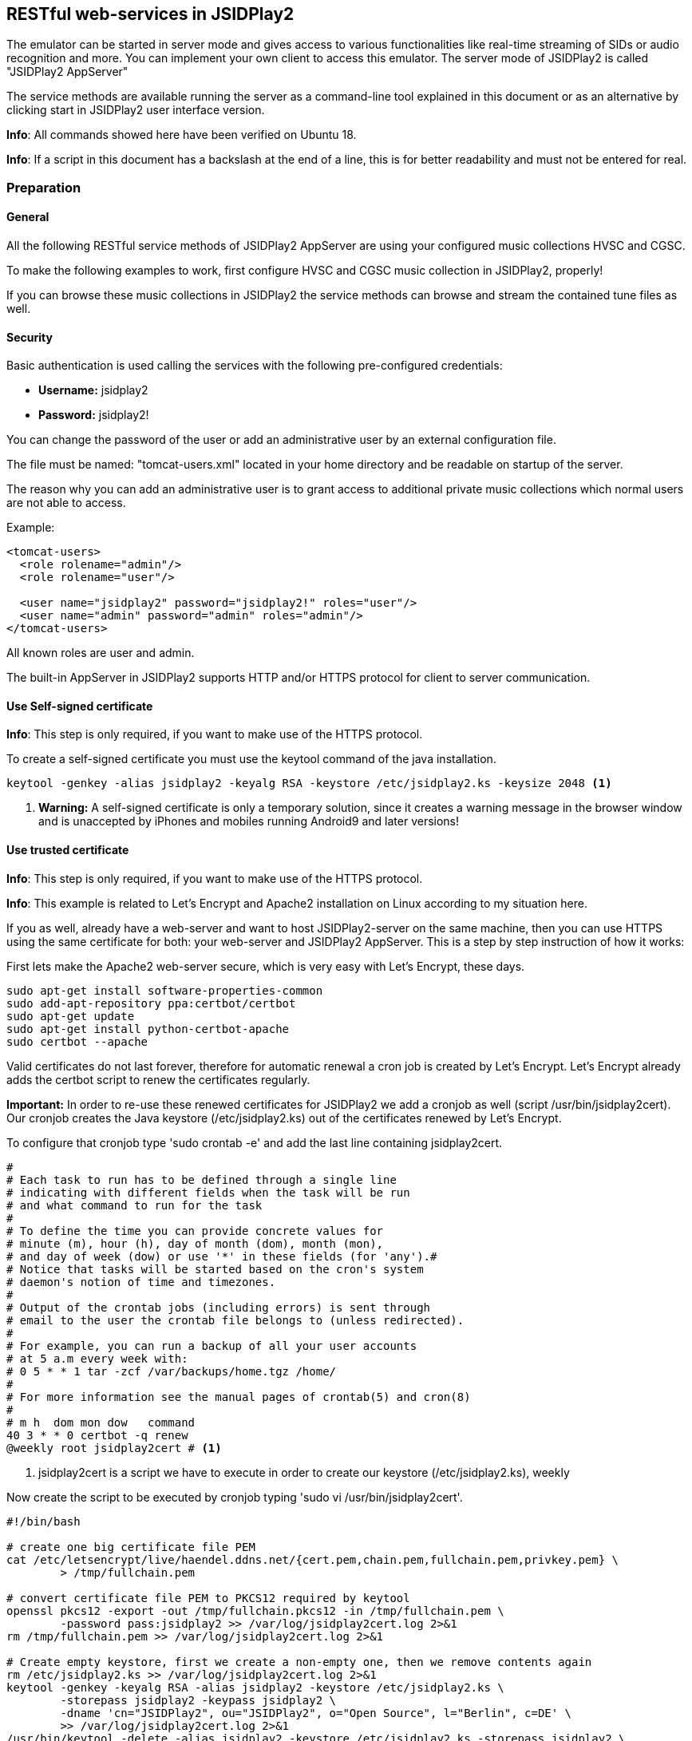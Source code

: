 == [[RESTful]]RESTful web-services in JSIDPlay2

The emulator can be started in server mode and gives access to various
functionalities like real-time streaming of SIDs or audio recognition
and more. You can implement your own client to access this emulator.
The server mode of JSIDPlay2 is called "JSIDPlay2 AppServer"

The service methods are available running the server as a command-line tool explained in this document
or as an alternative by clicking start in JSIDPlay2 user interface version.

*Info*: All commands showed here have been verified on Ubuntu 18.

*Info*: If a script in this document has a backslash at the end of
a line, this is for better readability and must not be entered for real.

=== Preparation

==== General

All the following RESTful service methods of JSIDPlay2 AppServer are
using your configured music collections HVSC and CGSC.

To make the following examples to work, first configure HVSC and
CGSC music collection in JSIDPlay2, properly!

If you can browse these music collections in JSIDPlay2 the service
methods can browse and stream the contained tune files as well.

==== Security

Basic authentication is used calling the services with
the following pre-configured credentials:

* *Username:* jsidplay2
* *Password:* jsidplay2!

You can change the password of the user or add an administrative user
by an external configuration file.

The file must be named: "tomcat-users.xml" located in your home
directory and be readable on startup of the server.

The reason why you can add an administrative user is to grant access
to additional private music collections which normal users are
not able to access.

Example:
[source,subs="attributes+"]
----
<tomcat-users>
  <role rolename="admin"/>
  <role rolename="user"/>

  <user name="jsidplay2" password="jsidplay2!" roles="user"/>
  <user name="admin" password="admin" roles="admin"/>
</tomcat-users>
---- 
All known roles are user and admin.

The built-in AppServer in JSIDPlay2 supports HTTP and/or HTTPS protocol
for client to server communication.

==== Use Self-signed certificate

*Info*: This step is only required, if you want to make use of
the HTTPS protocol.

To create a self-signed certificate you must use the keytool command
of the java installation.

[source,subs="attributes+"]
----
keytool -genkey -alias jsidplay2 -keyalg RSA -keystore /etc/jsidplay2.ks -keysize 2048 <1>
----
<1> *Warning:* A self-signed certificate is only a temporary solution,
since it creates a warning message in the browser window and
is unaccepted by iPhones and mobiles running Android9 and later versions!

==== Use trusted certificate
*Info*: This step is only required, if you want to make use of the
HTTPS protocol.

*Info*: This example is related to Let’s Encrypt and Apache2
installation on Linux according to my situation here.

If you as well, already have a web-server and want to host
JSIDPlay2-server on the same machine, then you can use HTTPS using
the same certificate for both: your web-server and JSIDPlay2 AppServer.
This is a step by step instruction of how it works:

First lets make the Apache2 web-server secure, which is
very easy with Let's Encrypt, these days.

[source,subs="attributes+"]
----
sudo apt-get install software-properties-common
sudo add-apt-repository ppa:certbot/certbot
sudo apt-get update
sudo apt-get install python-certbot-apache
sudo certbot --apache
----

Valid certificates do not last forever, therefore
for automatic renewal a cron job is created by Let's Encrypt.
Let's Encrypt already adds the certbot script to renew the certificates regularly.

*Important:*
In order to re-use these renewed certificates for JSIDPlay2 we add
a cronjob as well (script /usr/bin/jsidplay2cert).
Our cronjob creates the Java keystore (/etc/jsidplay2.ks) out of
the certificates renewed by Let's Encrypt.

To configure that cronjob type 'sudo crontab -e' and
add the last line containing jsidplay2cert.

[source,subs="attributes+"]
----
# 
# Each task to run has to be defined through a single line
# indicating with different fields when the task will be run
# and what command to run for the task
# 
# To define the time you can provide concrete values for
# minute (m), hour (h), day of month (dom), month (mon),
# and day of week (dow) or use '*' in these fields (for 'any').# 
# Notice that tasks will be started based on the cron's system
# daemon's notion of time and timezones.
# 
# Output of the crontab jobs (including errors) is sent through
# email to the user the crontab file belongs to (unless redirected).
# 
# For example, you can run a backup of all your user accounts
# at 5 a.m every week with:
# 0 5 * * 1 tar -zcf /var/backups/home.tgz /home/
# 
# For more information see the manual pages of crontab(5) and cron(8)
# 
# m h  dom mon dow   command
40 3 * * 0 certbot -q renew
@weekly root jsidplay2cert # <1>
----
<1> jsidplay2cert is a script we have to execute in order to create
our keystore (/etc/jsidplay2.ks), weekly

Now create the script to be executed by
cronjob typing 'sudo vi /usr/bin/jsidplay2cert'.

[source,subs="attributes+"]
----
#!/bin/bash

# create one big certificate file PEM
cat /etc/letsencrypt/live/haendel.ddns.net/{cert.pem,chain.pem,fullchain.pem,privkey.pem} \
	> /tmp/fullchain.pem

# convert certificate file PEM to PKCS12 required by keytool
openssl pkcs12 -export -out /tmp/fullchain.pkcs12 -in /tmp/fullchain.pem \
	-password pass:jsidplay2 >> /var/log/jsidplay2cert.log 2>&1
rm /tmp/fullchain.pem >> /var/log/jsidplay2cert.log 2>&1

# Create empty keystore, first we create a non-empty one, then we remove contents again
rm /etc/jsidplay2.ks >> /var/log/jsidplay2cert.log 2>&1
keytool -genkey -keyalg RSA -alias jsidplay2 -keystore /etc/jsidplay2.ks \
	-storepass jsidplay2 -keypass jsidplay2 \
	-dname 'cn="JSIDPlay2", ou="JSIDPlay2", o="Open Source", l="Berlin", c=DE' \
	>> /var/log/jsidplay2cert.log 2>&1
/usr/bin/keytool -delete -alias jsidplay2 -keystore /etc/jsidplay2.ks -storepass jsidplay2 \
	>> /var/log/jsidplay2cert.log 2>&1

# Import certificate into keystore, first we import the certificates, \
	then we need to change the alias name
keytool -v -importkeystore -srckeystore /tmp/fullchain.pkcs12 \
	-destkeystore /etc/jsidplay2.ks -deststoretype JKS -srcstorepass jsidplay2 \
	-deststorepass jsidplay2 >> /var/log/jsidplay2cert.log 2>&1
rm /tmp/fullchain.pkcs12 >> /var/log/jsidplay2cert.log 2>&1
keytool -keystore /etc/jsidplay2.ks -changealias -alias 1 -destalias jsidplay2 \
	-storepass jsidplay2 >> /var/log/jsidplay2cert.log 2>&1
	
sudo -i -u ken /home/ken/jsidplay2-server.sh >> /var/log/jsidplay2cert.log 2>&1 # <1>
----
<1> At last our server gets restarted with the renewed certificate,
please refer to
<<restful.ad#LaunchHttps,Launch JSIDPlay2 AppServer using HTTPS>>

Now, grant permission to execute that script by our cronjob:
[source,subs="attributes+"]
----
sudo chmod 755 /usr/bin/jsidplay2cert
----

As a result we get weekly a fresh new keystore (/etc/jsidplay2.ks).
A log file for troubleshooting is placed here (/var/log/jsidplay2cert.log)

=== Launch JSIDPlay2 AppServer using HTTP

First lets explain how to start JSIDPlay2 AppServer in general
for unencrypted HTTP connections and without
the created keystore above.

*Info:* You can start the built-in AppServer standalone using
the following command in a console window, instead of starting
the UI version of JSIDPlay2.

To start the JSIPlay2 AppServer without HTTPS, but only HTTP,
please use the following command.

[source,subs="attributes+"]
----
java -classpath jsidplay2-{version}.jar server.restful.JSIDPlay2Server # <1>
----
<1> Launch the JSIDPlay2 AppServer standalone

For all supported parameters, please type:
[source,subs="attributes+"]
----
java -classpath jsidplay2-{version}.jar server.restful.JSIDPlay2Server --help # <1>
----
<1> Show usage of the JSIDPlay2 AppServer standalone

=== Launch JSIDPlay2 AppServer using HTTPS

[[LaunchHttps]]

Now lets explain how to start JSIDPlay2 AppServer using
encrypted HTTPS connections with the keystore created above.

To start the JSIPlay2 AppServer with HTTPS using the formerly
created keystore, you can use the following script,
please type 'vi ~/jsidplay2-server.sh'.

[source,subs="attributes+"]
----
#!/bin/bash -x
cd /home/ken/Downloads/{artifactId}-{version}
pkill -f server.restful.JSIDPlay2Server
java -classpath {artifactId}-{version}.jar server.restful.JSIDPlay2Server \
	--appServerKeystore /home/ken/jsidplay2.ks \
	--appServerKeystorePassword jsidplay2 \
	--appServerKeyAlias jsidplay2 \
	--appServerKeyPassword jsidplay2 \
	--appServerConnectors HTTPS & # <1>
----
<1> Launch the JSIDPlay2 AppServer using HTTPS standalone

*Note:* Parameter appServerConnectors controls if we want
to support HTTP, HTTPS or both!

*Warning:* The passwords will always be deleted after
exit of JSIDPlay2 to not appear in the configuration file
of JSIDPlay2 for security reasons!

Now, grant permission to execute that script:
[source,subs="attributes+"]
----
sudo chmod 755 ~/jsidplay2-server.sh
----

Now, we are finished to launch JSIDPlay2 using HTTP or HTTPS

=== Create database for WhatsSID? tune recognition

JSIDPlay2 AppServer can optionally serve audio recognition requests
to answer the question: What tune is currently played.
This is similar to what the commercial Shazam app does.

As a preparation to handle these requests you must create a
database beforehand. You can choose your own database,
but in these examples I will use mysql.

First install and configure a database and
create a user with a desired password.

[source,subs="attributes+"]
----
sudo apt-get install mysql-server
sudo mysql_secure_installation utility

sudo mysql -u root -p
CREATE USER '<username>'@'localhost' IDENTIFIED BY '<password>'; # <1>
GRANT ALL PRIVILEGES ON *.* TO '<username>'@'localhost' IDENTIFIED BY '<password>'; # <2>
quit
----
<1> Replace <username> and <password> according to your own choice
<2> grant priviledges to the newly created user

Allow remote connections:

[source,subs="attributes+"]
----
sudo vi /etc/mysql/mysql.conf.d/mysqld.cnf
bind-address            = 0.0.0.0
----

Prepare database configuration:

[source,subs="attributes+"]
----
sudo vi /etc/mysql/mysql.conf.d/mysqld.cnf

max_allowed_packet      = 64M # <1>
innodb_buffer_pool_size = 16G # <2>
sql-mode                = "ANSI_QUOTES" # <3>
----
<1> increase packet size (because adding a song requires sending
a larger package)
<2> use 75% of your physical RAM for the database
to keep it preferably entirely in memory.
<3> use ANSI quotes for SQL statements in case you want to use
client software like org.hsqldb.util.DatabaseManagerSwing
to have a look into your database, because these use ANSI quoted sql.

Enable autostart on boot time and restart service:

[source,subs="attributes+"]
----
sudo systemctl enable mysql # <1>
sudo systemctl restart mysql # <2>
----
<1> launch mysql on startup
<2> restart mysql service

Now start the WhatsSID database creator to create and
insert the tune fingerprintings for your music collection.
But be warned, this process will run very very long
around 30 days on my machine for HVSC, because this will
create WAV files of the entire collection (8KHz mono recordings) before
adding the fingerprint. However, it is safe to stop and restart
the process if required, because it checks if WAV is already present
and if database already contains the song.

[source,subs="attributes+"]
----
#!/bin/bash -x
cd /home/ken/Downloads/{artifactId}-{version}
pkill -f server.restful.JSIDPlay2Server
java -Dhibernate.dialect.storage_engine=innodb \
	-classpath {artifactId}-{version}.jar ui.tools.FingerPrintingCreator \
	--whatsSIDDatabaseDriver com.mysql.cj.jdbc.Driver \
	--whatsSIDDatabaseUrl "jdbc:mysql://127.0.0.1:3306/{hvsc_version}?createDatabaseIfNotExist=true&useUnicode=yes&characterEncoding=UTF-8&useJDBCCompliantTimezoneShift=true&useLegacyDatetimeCode=false&serverTimezone=UTC" \
	--whatsSIDDatabaseUsername <username> \
	--whatsSIDDatabasePassword <password> \
	--whatsSIDDatabaseDialect org.hibernate.dialect.MySQL55Dialect \
	--hvsc <pathToHVSC># <1>
	<pathToMusicCollection> & # <2>
----
<1> pathToHVSC is used to read song length file database contained in HVSC
<2> pathToMusicCollection is the base directory to recursively create
audio fingerprintings. This can be pathToHVSC or the path for CGSC!

*Note:* The pathToMusicCollection is traversed recursively and every
song is converted to a 8KHz WAV recording. You will need about 250GB disk space to store them!
After every created WAV file an audio fingerprint is created and stored in the database.

Now you can use WhatsSID? tune recognition.

=== Update of WhatsSID database

Updates of WhatsSID database are done in much shorter times.
Last update to {hvsc_version} took around 24 hours.
A new database will be created (in the following example named "{hvsc_version}").
It re-uses WAV files of unmodified tunes compared to the last HVSC version.
Therefore you need to specify the previously used HVSC directory containing
all the WAV files which are so time consuming to create from scratch.
The newly created HVSC folder will get copied recordings from there and
if tunes were changed or added, only they will be created from scratch.

Keep in mind in the end the update requires another 250GB of disk space for the new WAV recordings.

[source,subs="attributes+"]
----
#!/bin/bash -x
cd /home/ken/Downloads/{artifactId}-{version}
pkill -f server.restful.JSIDPlay2Server
java -Dhibernate.dialect.storage_engine=innodb \
	-classpath {artifactId}-{version}.jar ui.tools.FingerPrintingCreator \
	--whatsSIDDatabaseDriver com.mysql.cj.jdbc.Driver \
	--whatsSIDDatabaseUrl "jdbc:mysql://127.0.0.1:3306/{hvsc_version}?createDatabaseIfNotExist=true&useUnicode=yes&characterEncoding=UTF-8&useJDBCCompliantTimezoneShift=true&useLegacyDatetimeCode=false&serverTimezone=UTC" \
	--whatsSIDDatabaseUsername <username> \
	--whatsSIDDatabasePassword <password> \
	--whatsSIDDatabaseDialect org.hibernate.dialect.MySQL55Dialect \
	--hvsc <pathToHVSC> # <1>
	--previousDirectory <previousPathToHVSC> # <2>
	<pathToMusicCollection> & # <3>
----
<1> pathToHVSC is used to read song length file database contained in HVSC
<2> previousPathToHVSC is the formerly used pathToHVSC containing WAV recordings among the SID files.
<3> pathToMusicCollection is the base directory to recursively create
audio fingerprintings. This can be pathToHVSC or the path for CGSC!

=== Launch JSIDPlay2 AppServer with additional WhatsSID? tune recognition

Now lets explain how to start JSIDPlay2 AppServer providing audio
recognition.

*Note:* You must create a database beforehand, that was explained
in the previous section.

You only have to add additional WhatsSID database parameters.

[source,subs="attributes+"]
----
#!/bin/bash -x
cd /home/ken/Downloads/{artifactId}-{version}
pkill -f server.restful.JSIDPlay2Server
java -Dhibernate.dialect.storage_engine=innodb \
	-classpath {artifactId}-{version} server.restful.JSIDPlay2Server \
	--appServerKeystore /home/ken/jsidplay2.ks \
	--appServerKeystorePassword jsidplay2 \
	--appServerKeyAlias jsidplay2 \
	--appServerKeyPassword jsidplay2 \
	--appServerConnectors HTTPS \
	--whatsSIDDatabaseDriver com.mysql.cj.jdbc.Driver \
	--whatsSIDDatabaseUrl "jdbc:mysql://127.0.0.1:3306/{hvsc_version}?createDatabaseIfNotExist=true&useUnicode=yes&characterEncoding=UTF-8&useJDBCCompliantTimezoneShift=true&useLegacyDatetimeCode=false&serverTimezone=UTC&autoReconnect=true" \
	--whatsSIDDatabaseUsername <username> \
	--whatsSIDDatabasePassword <password> \
	--whatsSIDDatabaseDialect org.hibernate.dialect.MySQL55Dialect & # <1>
----
<1> Launch the JSIDPlay2 AppServer using WhatsSID? tune recognition

=== Autostart JSIDPlay2 AppServer on system startup

To start JSIPlay2 AppServer on system startup, please type
'vi /etc/systemd/system/jsidplay2.service'.

[source,subs="attributes+"]
----
[Unit]
Wants=network-online.target
After=network.target network-online.target

[Service]
ExecStart=java \
	-Dhibernate.dialect.storage_engine=innodb \
	-classpath /home/ken/Downloads/{artifactId}-{version}/jsidplay2-{version}.jar \
	server.restful.JSIDPlay2Server \
	--appServerKeystore /home/ken/jsidplay2.ks \
	--appServerKeystorePassword jsidplay2 \
	--appServerKeyAlias jsidplay2 \
	--appServerKeyPassword jsidplay2 \
	--appServerConnectors HTTP_HTTPS \
	--whatsSIDDatabaseDriver com.mysql.cj.jdbc.Driver \
	--whatsSIDDatabaseUrl "jdbc:mysql://127.0.0.1:3306/{hvsc_version}?createDatabaseIfNotExist=true&useUnicode=yes&characterEncoding=UTF-8&useJDBCCompliantTimezoneShift=true&useLegacyDatetimeCode=false&serverTimezone=UTC" \
	--whatsSIDDatabaseUsername <username> \
	--whatsSIDDatabasePassword <password> \
	--whatsSIDDatabaseDialect org.hibernate.dialect.MySQL5InnoDBDialect
User=ken

[Install]
WantedBy=default.target
----

Now, grant permission and enable jsidplay2.service to autostart:
[source,subs="attributes+"]
----
sudo chmod u+x /etc/systemd/system/jsidplay2.service # <1>
sudo systemctl start jsidplay2.service # <2>
sudo systemctl enable jsidplay2.service # <3>
sudo systemctl stop jsidplay2.service # <4>
----
<1> Make script executable
<2> Optional: start service for testing
<3> Enable service to run at boot
<4> Optional: stop service after testing

=== Access from the Internet

To use your client from within your private local area network
does not require additional preparations, you just need to know and
reach the IP address, where JSIDPlay2 is running on.

But, if you want to use a client from any location in the internet,
that would require some additional preparations:

. You will need a hostname which resolves to the IP-address of
your always reachable server, where JSIDPlay2 is running on
(e.g. using a provider like https://freeddns.noip.com and
configure dynamic DNS inside your router)

. You will need to configure your router to redirect requests to
that server: I mean port forwarding. You should forward requests using
the port, that you configured for the built-in AppServer in JSIDPlay2
(8080 and 8443). This will make it necessary to configure a fixed
IP address for your server within your local area network, beforehand.
Now you can forward all related traffic to your server where
JSIDPlay2 is running on.

*Warning:* Keep in mind, that opening ports in your firewall
will raise the security risk. You will make yourself vulnerable to
attacks from hackers.

*Note:* I will not take responsability for any risks or damages.
Do this on your own risk!

=== JSIDPlay2 AppServer Usage of the RESTful services

*Info:* Depending on the connection type of JSIDPlay2 AppServer you
have to use HTTP or HTTPS as protocol and port 8080 (HTTP) or
8443 (HTTPS). Please refer the command-line parameters
appServerConnectors, appServerPort and appServerSecurePort!

==== Get all SID filter names (required to stream SID as MP3 later)

link:{protocol}://{hostname}:{port}/jsidplay2service/JSIDPlay2REST/filters[{protocol}://{hostname}:{port}/jsidplay2service/JSIDPlay2REST/filters]

Note: SID filter names are prefixed with the emulation engine
(RESID or RESIDFP) and the SID model (MOS6581 or MOS8580) and
appended by their name, e.g. RESID_MOS8580_FilterAverage8580,
That way filters can be grouped or sorted on the client side.

==== Get music collection directory

link:{protocol}://{hostname}:{port}/jsidplay2service/JSIDPlay2REST/directory[Usage]

Example:

link:{protocol}://{hostname}:{port}/jsidplay2service/JSIDPlay2REST/directory/C64Music/MUSICIANS/D/DRAX/[{protocol}://{hostname}:{port}/jsidplay2service/JSIDPlay2REST/directory/C64Music/MUSICIANS/D/DRAX/]

You can access any sub-directory of your music collection to
navigate to the tunes you want to play on the client side.
HVSC music collection root path starts with "/C64Music/" and
CGSC music collection starts with "/CGSC/". Please append
any sub-directory behind that root path to get the desired
directory contents.
Directory type entries are appended by a slash, whereas file type
entries like tunes ends with their file extensions.
To each directory contents a parent folder entry will
be added appended by "../". Following that directory entry, you can
easily navigate back to the parent directory.
Additionally you can specify a file extension filter using
the parameter filter, e.g. ".*\\.(sid|dat|mus|str|p00|prg|d64|mp3|mp4)$"

You can add more collections by creating an external configuration file
located in your home directory.

The file must be named: "directoryServlet.properties" and be readable
on startup of the server.

Example:
[source,subs="attributes+"]
----
/MP3=/media/nas1/mp3,true <1>
/Assembly64=/media/nas1/Ken/C64/C64 Assembly64,false
---- 
<1> Syntax is: "<localDirectoryNameInTheRequest>" = "<realDirectoryName>", "<adminRoleRequired>"

In the request above simply use the URL
"/jsidplay2service/JSIDPlay2REST/directory/MP3" or
"/jsidplay2service/JSIDPlay2REST/directory/Assembly64" to access your
collections.

*Note:* Admin role can restrict access to collections to users with an admin role.

==== Get tune infos

link:{protocol}://{hostname}:{port}/jsidplay2service/JSIDPlay2REST/info[Usage]

Example:

link:{protocol}://{hostname}:{port}/jsidplay2service/JSIDPlay2REST/info/C64Music/MUSICIANS/D/DRAX/Acid.sid[{protocol}://{hostname}:{port}/jsidplay2service/JSIDPlay2REST/info/C64Music/MUSICIANS/D/DRAX/Acid.sid]

Return a list of information of the specified tune file.

==== Get contents of the first SID favorites tab

link:{protocol}://{hostname}:{port}/jsidplay2service/JSIDPlay2REST/favorites[{protocol}://{hostname}:{port}/jsidplay2service/JSIDPlay2REST/favorites]

Return a list of favorite tune files.

*Note:* If there is more than one favorites list, the first non-empty one is returned

==== Get composer photo

link:{protocol}://{hostname}:{port}/jsidplay2service/JSIDPlay2REST/photo[Usage]

Example:

link:{protocol}://{hostname}:{port}/jsidplay2service/JSIDPlay2REST/photo/C64Music/MUSICIANS/D/DRAX/Acid.sid[{protocol}://{hostname}:{port}/jsidplay2service/JSIDPlay2REST/photo/C64Music/MUSICIANS/D/DRAX/Acid.sid]

Request a photo of a well-known tune composer to be displayed.

==== Download SID

link:{protocol}://{hostname}:{port}/jsidplay2service/JSIDPlay2REST/download[Usage]

Example:

link:{protocol}://{hostname}:{port}/jsidplay2service/JSIDPlay2REST/download/C64Music/MUSICIANS/D/DRAX/Acid.sid[{protocol}://{hostname}:{port}/jsidplay2service/JSIDPlay2REST/download/C64Music/MUSICIANS/D/DRAX/Acid.sid]

Download a tune file of your music collection.

==== Stream SID as MP3

link:{protocol}://{hostname}:{port}/jsidplay2service/JSIDPlay2REST/convert[Usage]

Example:

link:{protocol}://{hostname}:{port}/jsidplay2service/JSIDPlay2REST/convert/C64Music/MUSICIANS/D/DRAX/Acid.sid?defaultLength=03:00&enableSidDatabase=true&single=true&loop=false&bufferSize=65536&sampling=RESAMPLE&frequency=MEDIUM&defaultEmulation=RESIDFP&defaultModel=MOS8580&filter6581=FilterAlankila6581R4AR_3789&stereoFilter6581=FilterAlankila6581R4AR_3789&thirdFilter6581=FilterAlankila6581R4AR_3789&filter8580=FilterAlankila6581R4AR_3789&stereoFilter8580=FilterAlankila6581R4AR_3789&thirdFilter8580=FilterAlankila6581R4AR_3789&reSIDfpFilter6581=FilterAlankila6581R4AR_3789&reSIDfpStereoFilter6581=FilterAlankila6581R4AR_3789&reSIDfpThirdFilter6581=FilterAlankila6581R4AR_3789&reSIDfpFilter8580=FilterAlankila6581R4AR_3789&reSIDfpStereoFilter8580=FilterAlankila6581R4AR_3789&reSIDfpThirdFilter8580=FilterAlankila6581R4AR_3789&digiBoosted8580=true&cbr=64&vbrQuality=0&vbr=true[{protocol}://{hostname}:{port}/jsidplay2service/JSIDPlay2REST/convert/C64Music/MUSICIANS/D/DRAX/Acid.sid?defaultLength=03:00&enableSidDatabase=true&single=true&loop=false&bufferSize=65536&sampling=RESAMPLE&frequency=MEDIUM&defaultEmulation=RESIDFP&defaultModel=MOS8580&filter6581=FilterAlankila6581R4AR_3789&stereoFilter6581=FilterAlankila6581R4AR_3789&thirdFilter6581=FilterAlankila6581R4AR_3789&filter8580=FilterAlankila6581R4AR_3789&stereoFilter8580=FilterAlankila6581R4AR_3789&thirdFilter8580=FilterAlankila6581R4AR_3789&reSIDfpFilter6581=FilterAlankila6581R4AR_3789&reSIDfpStereoFilter6581=FilterAlankila6581R4AR_3789&reSIDfpThirdFilter6581=FilterAlankila6581R4AR_3789&reSIDfpFilter8580=FilterAlankila6581R4AR_3789&reSIDfpStereoFilter8580=FilterAlankila6581R4AR_3789&reSIDfpThirdFilter8580=FilterAlankila6581R4AR_3789&digiBoosted8580=true&cbr=64&vbrQuality=0&vbr=true]

Return a mp3 stream of the specified tune. On the server side the
emulator is started and streams the sound output back to the client.
All parameters are used to specify emulation settings that should be used.
Especially the MP3 parameters control the quality and size of
the returned mp3 stream (vbr, cbr and vbrQuality).
Using these parameter gives you the control about mobile phone
transfer data volume and especially the costs that arise, if you
stream over the internet using your specific mobile phone provider
contract (as nobody has an unlimited flat rate these days). It is
recommended to use less data volume with less precision
(lower quality) for connections over the internet and higher data
volume with more precision (higher quality) inside your private
local network, e.g. WLAN connection.

I have implemented an example android app as a client for the built-in
AppServer of JSIDPlay2.
My android app uses constant bitrate of 64K for the internet
and variable bitrate and highest quality for my private WLAN.
This is according to my recommendation above.

*Info:* The audio parameter let you choose WAV as an alternative, but
beware of a much bigger file sizes and costs.

==== Stream Demo as Video

*Info:* This service method does only work, if directoryServlet
had been configured beforehand to grant access to "/Assembly64"!

link:{protocol}://{hostname}:{port}/jsidplay2service/JSIDPlay2REST/convert/Assembly64/Demos/CSDB/Year/2011/Algotech/Algodancer%202/algodancer2.d64?enableSidDatabase=true&single=true&loop=false&bufferSize=65536&sampling=RESAMPLE&frequency=MEDIUM&defaultEmulation=RESIDFP&defaultModel=MOS8580&filter6581=FilterAlankila6581R4AR_3789&stereoFilter6581=FilterAlankila6581R4AR_3789&thirdFilter6581=FilterAlankila6581R4AR_3789&filter8580=FilterAlankila6581R4AR_3789&stereoFilter8580=FilterAlankila6581R4AR_3789&thirdFilter8580=FilterAlankila6581R4AR_3789&reSIDfpFilter6581=FilterAlankila6581R4AR_3789&reSIDfpStereoFilter6581=FilterAlankila6581R4AR_3789&reSIDfpThirdFilter6581=FilterAlankila6581R4AR_3789&reSIDfpFilter8580=FilterAlankila6581R4AR_3789&reSIDfpStereoFilter8580=FilterAlankila6581R4AR_3789&reSIDfpThirdFilter8580=FilterAlankila6581R4AR_3789&digiBoosted8580=true&rtmp=false[{protocol}://{hostname}:{port}/jsidplay2service/JSIDPlay2REST/convert/Assembly64/Demos/CSDB/Year/2011/Algotech/Algodancer 2/algodancer2.d64?enableSidDatabase=true&single=true&loop=false&bufferSize=65536&sampling=RESAMPLE&frequency=MEDIUM&defaultEmulation=RESIDFP&defaultModel=MOS8580&filter6581=FilterAlankila6581R4AR_3789&stereoFilter6581=FilterAlankila6581R4AR_3789&thirdFilter6581=FilterAlankila6581R4AR_3789&filter8580=FilterAlankila6581R4AR_3789&stereoFilter8580=FilterAlankila6581R4AR_3789&thirdFilter8580=FilterAlankila6581R4AR_3789&reSIDfpFilter6581=FilterAlankila6581R4AR_3789&reSIDfpStereoFilter6581=FilterAlankila6581R4AR_3789&reSIDfpThirdFilter6581=FilterAlankila6581R4AR_3789&reSIDfpFilter8580=FilterAlankila6581R4AR_3789&reSIDfpStereoFilter8580=FilterAlankila6581R4AR_3789&reSIDfpThirdFilter8580=FilterAlankila6581R4AR_3789&digiBoosted8580=true&rtmp=false]
Return a live stream of the specified demo. On the server side the
emulator is started and streams the video output back to the client.
All parameters are used to specify emulation settings that should be used.

*Note:* I will not take responsability for any costs, that arise from
streaming sound or video files from the internet!

*Info:* All Parameter names match exactly the command line parameter
names of the console player in gnu style (prepended by --).
For example defaultLength=180 sets the default song length.

*Info:* The audio parameter let you choose AVI as an alternative, but
beware of a much bigger file size.

==== Upload WAV for tune recognition

*Info:* This service method does only work, if server has been started
with additional WhatsSID database parameters.

link:{protocol}://{hostname}:{port}/jsidplay2service/JSIDPlay2REST/whatssid[{protocol}://{hostname}:{port}/jsidplay2service/JSIDPlay2REST/whatssid]

Request:

[source,subs="attributes+"]
----
Http-Method: POST
Content-Type: application/json
Accept: application/json
----
[source,subs="attributes+"]
----
{
"wav": "<Base64encodedWAV>" # <1>
}
----
<1> replace <Base64encodedWAV> with the WAV file contents encoded
with Base64.

This is a POST request to upload a WAV recording
(short audio recording max. 20 seconds should be enough).

The WAV file must meet the following requirement:

* Sample size must be 16 bits
* encoding must be signed (one short per sample -32768..32767)
* expected endianess is little endian

You are flexible to send:

* mono or stereo
* sampling frequencies 8KHz, 44.1KHz, 48KHz or 96KHz
(but please use 8KHz to reduce size of the request)

Example response:

[source,subs="attributes+"]
----
{
  "musicInfo": {
    "title": "Lightspeed",
    "artist": "Ari Yliaho (Agemixer)",
    "album": "2001 Scallop",
    "fileDir": "/media/nas2/Ken/C64/C64Music/MUSICIANS/A/Agemixer/Lightspeed.sid",
    "infoDir": "/C64Music/MUSICIANS/A/Agemixer/Lightspeed.sid",
    "audioLength": 332.0562438964844
  },
  "relativeConfidence": 18.2648401826484,
  "offsetSeconds": 72.12903225806451,
  "confidence": 80,
  "offset": 2236
} 
----

MusicInfo consists of HVSC entries title, author and release mapped to
title, artist and album fields. InfoDir is the path within the HVSC.

As an alternative you can send XML as well:

Request:

[source,subs="attributes+"]
----
Http-Method: POST
Content-Type: application/xml
Accept: application/xml
----
[source,subs="attributes+"]
----
<wav><wav><Base64encodedWAV></wav></wav> # <1>
----
<1> replace <Base64encodedWAV> with the WAV file contents encoded with Base64

Example response:

[source,subs="attributes+"]
----
<?xml version="1.0" encoding="UTF-8" standalone="yes"?>
<musicInfoWithConfidence>
  <musicInfo>
    <title>Lightspeed</title>
    <artist>Ari Yliaho (Agemixer)</artist>
    <album>2001 Scallop</album>
<fileDir>/media/nas2/Ken/C64/C64Music/MUSICIANS/A/Agemixer/Lightspeed.sid</fileDir>
<infoDir>/C64Music/MUSICIANS/A/Agemixer/Lightspeed.sid</infoDir>
    <audioLength>332.0562438964844</audioLength>
  </musicInfo>
  <confidence>80</confidence>
<relativeConfidence>18.2648401826484</relativeConfidence>
  <offsetSeconds>72.12903225806451</offsetSeconds>
  <offset>2236</offset>
</musicInfoWithConfidence>
----

As a second alternative you can upload the WAV file as a mime/multipart
like a file upload in a browser does.
Only the first file gets analyzed, though.

*Note:* The confidence level in the response gives you an idea of
how certain the tune has been identified. The bigger the better.

=== Example Clients for JSIDPlay2 AppServer

Source code of the example Android app using the RESTful web-service
interface can be found link:https://github.com/kenchis/JSIDPlay2[here^].

Click here to link:{codebase}jsidplay2app.apk[get the Installer for]
JSIDPlay2 App.

*Please note:* Streaming music using your mobile can cause additional costs!

As an alternative you can use a browser enabled client like
link:https://haendel.ddns.net:8443/static/c64jukebox.vue[my example VUE client here^]
